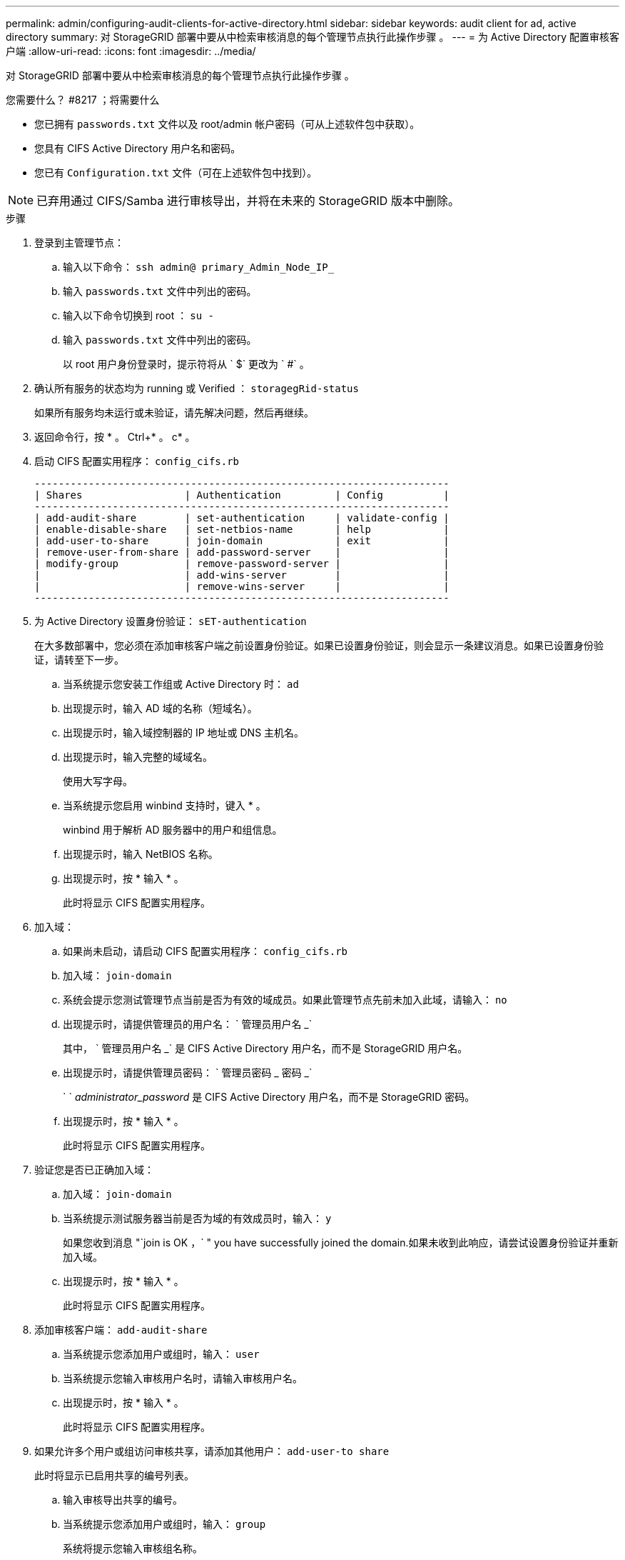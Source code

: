 ---
permalink: admin/configuring-audit-clients-for-active-directory.html 
sidebar: sidebar 
keywords: audit client for ad, active directory 
summary: 对 StorageGRID 部署中要从中检索审核消息的每个管理节点执行此操作步骤 。 
---
= 为 Active Directory 配置审核客户端
:allow-uri-read: 
:icons: font
:imagesdir: ../media/


[role="lead"]
对 StorageGRID 部署中要从中检索审核消息的每个管理节点执行此操作步骤 。

.您需要什么？ #8217 ；将需要什么
* 您已拥有 `passwords.txt` 文件以及 root/admin 帐户密码（可从上述软件包中获取）。
* 您具有 CIFS Active Directory 用户名和密码。
* 您已有 `Configuration.txt` 文件（可在上述软件包中找到）。



NOTE: 已弃用通过 CIFS/Samba 进行审核导出，并将在未来的 StorageGRID 版本中删除。

.步骤
. 登录到主管理节点：
+
.. 输入以下命令： `ssh admin@ primary_Admin_Node_IP_`
.. 输入 `passwords.txt` 文件中列出的密码。
.. 输入以下命令切换到 root ： `su -`
.. 输入 `passwords.txt` 文件中列出的密码。
+
以 root 用户身份登录时，提示符将从 ` $` 更改为 ` #` 。



. 确认所有服务的状态均为 running 或 Verified ： `storagegRid-status`
+
如果所有服务均未运行或未验证，请先解决问题，然后再继续。

. 返回命令行，按 * 。 Ctrl+* 。 c* 。
. 启动 CIFS 配置实用程序： `config_cifs.rb`
+
[listing]
----

---------------------------------------------------------------------
| Shares                 | Authentication         | Config          |
---------------------------------------------------------------------
| add-audit-share        | set-authentication     | validate-config |
| enable-disable-share   | set-netbios-name       | help            |
| add-user-to-share      | join-domain            | exit            |
| remove-user-from-share | add-password-server    |                 |
| modify-group           | remove-password-server |                 |
|                        | add-wins-server        |                 |
|                        | remove-wins-server     |                 |
---------------------------------------------------------------------
----
. 为 Active Directory 设置身份验证： `sET-authentication`
+
在大多数部署中，您必须在添加审核客户端之前设置身份验证。如果已设置身份验证，则会显示一条建议消息。如果已设置身份验证，请转至下一步。

+
.. 当系统提示您安装工作组或 Active Directory 时： `ad`
.. 出现提示时，输入 AD 域的名称（短域名）。
.. 出现提示时，输入域控制器的 IP 地址或 DNS 主机名。
.. 出现提示时，输入完整的域域名。
+
使用大写字母。

.. 当系统提示您启用 winbind 支持时，键入 * 。
+
winbind 用于解析 AD 服务器中的用户和组信息。

.. 出现提示时，输入 NetBIOS 名称。
.. 出现提示时，按 * 输入 * 。
+
此时将显示 CIFS 配置实用程序。



. 加入域：
+
.. 如果尚未启动，请启动 CIFS 配置实用程序： `config_cifs.rb`
.. 加入域： `join-domain`
.. 系统会提示您测试管理节点当前是否为有效的域成员。如果此管理节点先前未加入此域，请输入： `no`
.. 出现提示时，请提供管理员的用户名： ` 管理员用户名 _`
+
其中， ` 管理员用户名 _` 是 CIFS Active Directory 用户名，而不是 StorageGRID 用户名。

.. 出现提示时，请提供管理员密码： ` 管理员密码 _ 密码 _`
+
` ` _administrator_password_ 是 CIFS Active Directory 用户名，而不是 StorageGRID 密码。

.. 出现提示时，按 * 输入 * 。
+
此时将显示 CIFS 配置实用程序。



. 验证您是否已正确加入域：
+
.. 加入域： `join-domain`
.. 当系统提示测试服务器当前是否为域的有效成员时，输入： `y`
+
如果您收到消息 "`join is OK ，` " you have successfully joined the domain.如果未收到此响应，请尝试设置身份验证并重新加入域。

.. 出现提示时，按 * 输入 * 。
+
此时将显示 CIFS 配置实用程序。



. 添加审核客户端： `add-audit-share`
+
.. 当系统提示您添加用户或组时，输入： `user`
.. 当系统提示您输入审核用户名时，请输入审核用户名。
.. 出现提示时，按 * 输入 * 。
+
此时将显示 CIFS 配置实用程序。



. 如果允许多个用户或组访问审核共享，请添加其他用户： `add-user-to share`
+
此时将显示已启用共享的编号列表。

+
.. 输入审核导出共享的编号。
.. 当系统提示您添加用户或组时，输入： `group`
+
系统将提示您输入审核组名称。

.. 当系统提示您输入审核组名称时，输入审核用户组的名称。
.. 出现提示时，按 * 输入 * 。
+
此时将显示 CIFS 配置实用程序。

.. 对有权访问审核共享的每个其他用户或组重复此步骤。


. （可选）验证您的配置： `validate-config`
+
此时将检查并显示这些服务。您可以安全地忽略以下消息：

+
** 找不到 include 文件 ` /etc/samba/includes/cifs-interfaces.inc`
** 找不到 include 文件 ` /etc/samba/includes/cifs-filesystem.inc`
** 找不到 include 文件 ` /etc/samba/includes/cifs-interfaces.inc`
** 找不到 include 文件 ` /etc/samba/includes/cifs-custom-config.inc`
** 找不到 include 文件 ` /etc/samba/includes/cifs-shares.inc`
** rlimit_max ：将 rlimit_max （ 1024 ）增加到最小 Windows 限制（ 16384 ）
+

IMPORTANT: 请勿将设置 "security=ads" 与 "password server" 参数结合使用。（默认情况下， Samba 会自动发现要联系的正确 DC ）。

+
... 出现提示时，按 * 输入 * 以显示审核客户端配置。
... 出现提示时，按 * 输入 * 。
+
此时将显示 CIFS 配置实用程序。





. 关闭 CIFS 配置实用程序： `exit`
. 如果 StorageGRID 部署是单个站点，请转至下一步。
+
或

+
或者，如果 StorageGRID 部署包括其他站点的管理节点，则根据需要启用这些审核共享：

+
.. 远程登录到站点的管理节点：
+
... 输入以下命令： `ssh admin@ grid_node_ip_`
... 输入 `passwords.txt` 文件中列出的密码。
... 输入以下命令切换到 root ： `su -`
... 输入 `passwords.txt` 文件中列出的密码。


.. 重复上述步骤为每个管理节点配置审核共享。
.. 关闭远程安全 Shell 登录到管理节点： `exit`


. 注销命令 Shell ： `exit`

